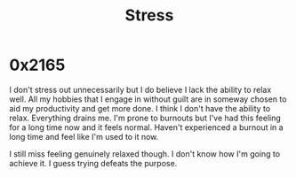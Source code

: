 :PROPERTIES:
:ID:       ffee795c-3e77-4a55-92b5-52afef7f4a53
:END:
#+title: Stress
#+filetags: :root:

* 0x2165

I don't stress out unnecessarily but I do believe I lack the ability to relax well. All my hobbies that I engage in without guilt are in someway chosen to aid my productivity and get more done. I think I don't have the ability to relax. Everything drains me. I'm prone to burnouts but I've had this feeling for a long time now and it feels normal. Haven't experienced a burnout in a long time and feel like I'm used to it now.

I still miss feeling genuinely relaxed though. I don't know how I'm going to achieve it. I guess trying defeats the purpose.

